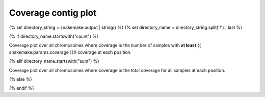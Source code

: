 Coverage contig plot
=====================

{% set directory_string = snakemake.output | string() %}
{% set directory_name = directory_string.split('/') | last %}

{% if directory_name.startswith("count") %}

Coverage plot over all chromosomes where coverage is the number of
samples with **at least** {{ snakemake.params.coverage }}X coverage at each
position.

{% elif directory_name.startswith("sum") %}

Coverage plot over all chromosomes where coverage is the total
coverage for all samples at each position.

{% else %}

{% endif %}
